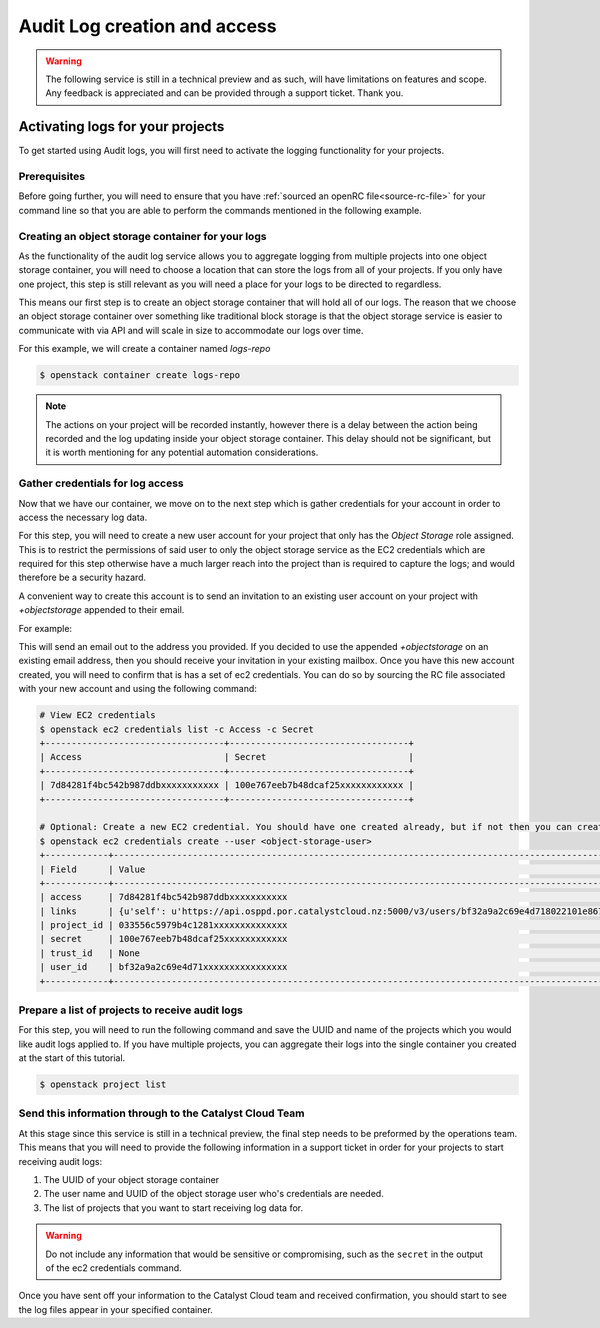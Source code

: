 #############################
Audit Log creation and access
#############################

.. warning::

    The following service is still in a technical preview and as such, will have
    limitations on features and scope. Any feedback is appreciated and can be
    provided through a support ticket. Thank you.

*********************************
Activating logs for your projects
*********************************

To get started using Audit logs, you will first need to activate the
logging functionality for your projects.

Prerequisites
=============

Before going further, you will need to ensure that you have :ref:`sourced an
openRC file<source-rc-file>` for your command line so that you are able to
perform the commands mentioned in the following example.

Creating an object storage container for your logs
==================================================

As the functionality of the audit log service allows you to aggregate logging
from multiple projects into one object storage container, you will need to
choose a location that can store the logs from all of your projects. If you
only have one project, this step is still relevant as you will need a place
for your logs to be directed to regardless.

This means our first step is to create an object storage container that will
hold all of our logs. The reason that we choose an object storage container
over something like traditional block storage is that the object storage
service is easier to communicate with via API and will scale in size to
accommodate our logs over time.

For this example, we will create a container named *logs-repo*

.. code-block:: bash

    $ openstack container create logs-repo

.. note::

    The actions on your project will be recorded instantly, however there is a
    delay between the action being recorded and the log updating inside your
    object storage container. This delay should not be significant, but it is
    worth mentioning for any potential automation considerations.

Gather credentials for log access
=================================

Now that we have our container, we move on to the next step which is gather
credentials for your account in order to access the necessary log data.

For this step, you will need to create a new user account for your project
that only has the `Object Storage` role assigned. This is to restrict the
permissions of said user to only the object storage service as the EC2
credentials which are required for this step otherwise have a much larger reach
into the project than is required to capture the logs; and would therefore be
a security hazard.

A convenient way to create this account is to send an invitation to an existing
user account on your project with `+objectstorage` appended to their email.

For example:

.. image:: user-invite-object-store.png

This will send an email out to the address you provided. If you decided to use
the appended `+objectstorage` on an existing email address, then you should
receive your invitation in your existing mailbox.
Once you have this new account created, you will need to confirm that is has a
set of ec2 credentials. You can do so by sourcing the RC file associated with
your new account and using the following command:

.. code-block:: bash

    # View EC2 credentials
    $ openstack ec2 credentials list -c Access -c Secret
    +----------------------------------+----------------------------------+
    | Access                           | Secret                           |
    +----------------------------------+----------------------------------+
    | 7d84281f4bc542b987ddbxxxxxxxxxxx | 100e767eeb7b48dcaf25xxxxxxxxxxxx |
    +----------------------------------+----------------------------------+

    # Optional: Create a new EC2 credential. You should have one created already, but if not then you can create them like so:
    $ openstack ec2 credentials create --user <object-storage-user>
    +------------+---------------------------------------------------------------------------------------------------------------------------------------------------------+
    | Field      | Value                                                                                                                                                   |
    +------------+---------------------------------------------------------------------------------------------------------------------------------------------------------+
    | access     | 7d84281f4bc542b987ddbxxxxxxxxxxx                                                                                                                        |
    | links      | {u'self': u'https://api.osppd.por.catalystcloud.nz:5000/v3/users/bf32a9a2c69e4d718022101e867cccec/credentials/OS-EC2/7d84281f4bc542b987ddbxxxxxxxxxxx'} |
    | project_id | 033556c5979b4c1281xxxxxxxxxxxxxx                                                                                                                        |
    | secret     | 100e767eeb7b48dcaf25xxxxxxxxxxxx                                                                                                                        |
    | trust_id   | None                                                                                                                                                    |
    | user_id    | bf32a9a2c69e4d71xxxxxxxxxxxxxxxx                                                                                                                        |
    +------------+---------------------------------------------------------------------------------------------------------------------------------------------------------+

Prepare a list of projects to receive audit logs
================================================

For this step, you will need to run the following command and save the UUID
and name of the projects which you would like audit logs applied to. If you
have multiple projects, you can aggregate their logs into the single
container you created at the start of this tutorial.

.. code-block:: bash

    $ openstack project list

Send this information through to the Catalyst Cloud Team
==========================================================

At this stage since this service is still in a technical preview, the final
step needs to be preformed by the operations team. This means that you will
need to provide the following information in a support ticket in order for
your projects to start receiving audit logs:

#. The UUID of your object storage container
#. The user name and UUID of the object storage user who's credentials are
   needed.
#. The list of projects that you want to start receiving log data for.

.. warning::

    Do not include any information that would be sensitive or compromising,
    such as the ``secret`` in the output of the ec2 credentials command.

Once you have sent off your information to the Catalyst Cloud team and received
confirmation, you should start to see the log files appear in your
specified container.
